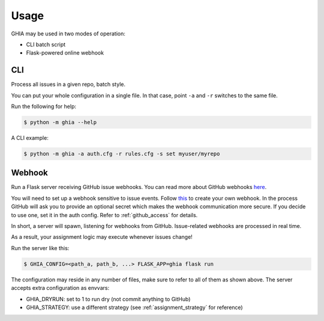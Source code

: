 Usage
#####

GHIA may be used in two modes of operation:

* CLI batch script
* Flask-powered online webhook

CLI
---

Process all issues in a given repo, batch style.

You can put your whole configuration in a single file.
In that case, point ``-a`` and ``-r`` switches to the same file.

Run the following for help:

.. code:: bash

    $ python -m ghia --help

A CLI example:

.. code:: bash

    $ python -m ghia -a auth.cfg -r rules.cfg -s set myuser/myrepo

.. _usage_webhook:

Webhook
-------

Run a Flask server receiving GitHub issue webhooks.
You can read more about GitHub webhooks `here <https://developer.github.com/webhooks/>`_.

You will need to set up a webhook sensitive to issue events.
Follow `this <https://developer.github.com/webhooks/creating/>`_ to create your own webhook.
In the process GitHub will ask you to provide an optional secret which makes the webhook communication more secure.
If you decide to use one, set it in the auth config. Refer to :ref:`github_access` for details.

In short, a server will spawn, listening for webhooks from GitHub.
Issue-related webhooks are processed in real time.

As a result, your assignment logic may execute whenever issues change!

Run the server like this:

.. code:: bash

    $ GHIA_CONFIG=<path_a, path_b, ...> FLASK_APP=ghia flask run

The configuration may reside in any number of files, make sure to refer to all of them as shown above.
The server accepts extra configuration as envvars:

* GHIA_DRYRUN: set to 1 to run dry (not commit anything to GitHub)
* GHIA_STRATEGY: use a different strategy (see :ref:`assignment_strategy` for reference)

